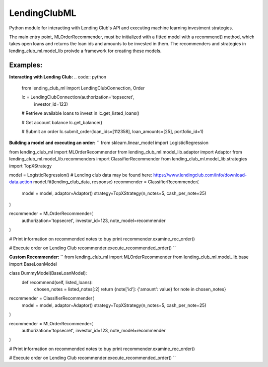 **************
LendingClubML
**************

Python module for interacting with Lending Club's API and executing machine learning investment strategies.

The main entry point, MLOrderRecommender, must be initialized with a fitted model with a recommend() method, which takes open loans and returns the loan ids and amounts to be invested in them. The recommenders and strategies in lending_club_ml.model_lib proivde a framework for creating these models.

=========
Examples:
=========

**Interacting with Lending Club:**
.. code:: python
    from lending_club_ml import LendingClubConnection, Order

    lc = LendingClubConnection(authorization='topsecret',
                               investor_id=123)
                     
    # Retrieve available loans to invest in
    lc.get_listed_loans()

    # Get account balance
    lc.get_balance()

    # Submit an order
    lc.submit_order(loan_ids=[112358], loan_amounts=[25], portfolio_id=1)



**Building a model and executing an order:**
``
from sklearn.linear_model import LogisticRegression

from lending_club_ml import MLOrderRecommender
from lending_club_ml.model_lib.adaptor import Adaptor
from lending_club_ml.model_lib.recommenders import ClassifierRecommender
from lending_club_ml.model_lib.strategies import TopXStrategy


model = LogisticRegression()
# Lending club data may be found here: https://www.lendingclub.com/info/download-data.action
model.fit(lending_club_data, response)
recommender = ClassifierRecommender(
    model = model,
    adaptor=Adaptor()
    strategy=TopXStrategy(n_notes=5, cash_per_note=25)
)

recommender = MLOrderRecommender(
    authorization='topsecret',
    investor_id=123,
    note_model=recommender
)
                                 
# Print information on recommended notes to buy
print recommender.examine_rec_order()

# Execute order on Lending Club
recommender.execute_recommended_order()
``


**Custom Recommender:**
``
from lending_club_ml import MLOrderRecommender
from lending_club_ml.model_lib.base import BaseLoanModel


class DummyModel(BaseLoanModel):
    def recommend(self, listed_loans):
        chosen_notes = listed_notes[:2]
        return {note['id']: {'amount': value} for note in chosen_notes}


recommender = ClassifierRecommender(
    model = model,
    adaptor=Adaptor()
    strategy=TopXStrategy(n_notes=5, cash_per_note=25)
)

recommender = MLOrderRecommender(
    authorization='topsecret',
    investor_id=123,
    note_model=recommender
)
                                 
# Print information on recommended notes to buy
print recommender.examine_rec_order()

# Execute order on Lending Club
recommender.execute_recommended_order()
``